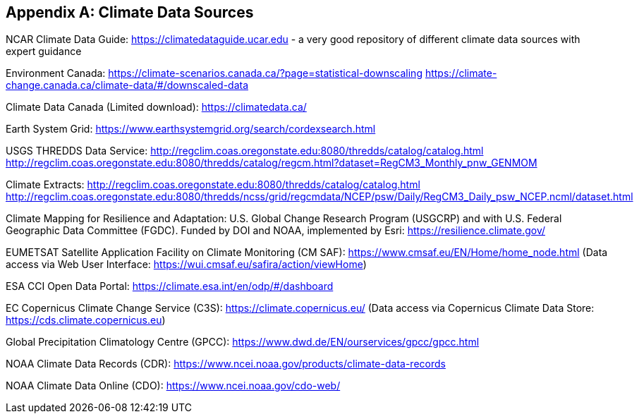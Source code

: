 
// If obligation is not specified, "normative" is taken by default
[appendix,obligation="normative"]
[[annex-reference]]
== Climate Data Sources 

// Insert annex content here

NCAR Climate Data Guide:
https://climatedataguide.ucar.edu - a very good repository of different climate data sources with expert guidance 

Environment Canada:
https://climate-scenarios.canada.ca/?page=statistical-downscaling
https://climate-change.canada.ca/climate-data/#/downscaled-data 

Climate Data Canada (Limited download):
https://climatedata.ca/ 

Earth System Grid:
https://www.earthsystemgrid.org/search/cordexsearch.html 

USGS THREDDS Data Service:
http://regclim.coas.oregonstate.edu:8080/thredds/catalog/catalog.html 
http://regclim.coas.oregonstate.edu:8080/thredds/catalog/regcm.html?dataset=RegCM3_Monthly_pnw_GENMOM 

Climate Extracts:
http://regclim.coas.oregonstate.edu:8080/thredds/catalog/catalog.html 
http://regclim.coas.oregonstate.edu:8080/thredds/ncss/grid/regcmdata/NCEP/psw/Daily/RegCM3_Daily_psw_NCEP.ncml/dataset.html

Climate Mapping for Resilience and Adaptation:
U.S. Global Change Research Program (USGCRP) and with U.S. Federal Geographic Data Committee (FGDC). Funded by DOI and NOAA, implemented by Esri:
https://resilience.climate.gov/ 

EUMETSAT Satellite Application Facility on Climate Monitoring (CM SAF):
https://www.cmsaf.eu/EN/Home/home_node.html
(Data access via Web User Interface: https://wui.cmsaf.eu/safira/action/viewHome)

ESA CCI Open Data Portal:
https://climate.esa.int/en/odp/#/dashboard

EC Copernicus Climate Change Service (C3S):
https://climate.copernicus.eu/
(Data access via Copernicus Climate Data Store: https://cds.climate.copernicus.eu)

Global Precipitation Climatology Centre (GPCC):
https://www.dwd.de/EN/ourservices/gpcc/gpcc.html

NOAA Climate Data Records (CDR):
https://www.ncei.noaa.gov/products/climate-data-records

NOAA Climate Data Online (CDO):
https://www.ncei.noaa.gov/cdo-web/

